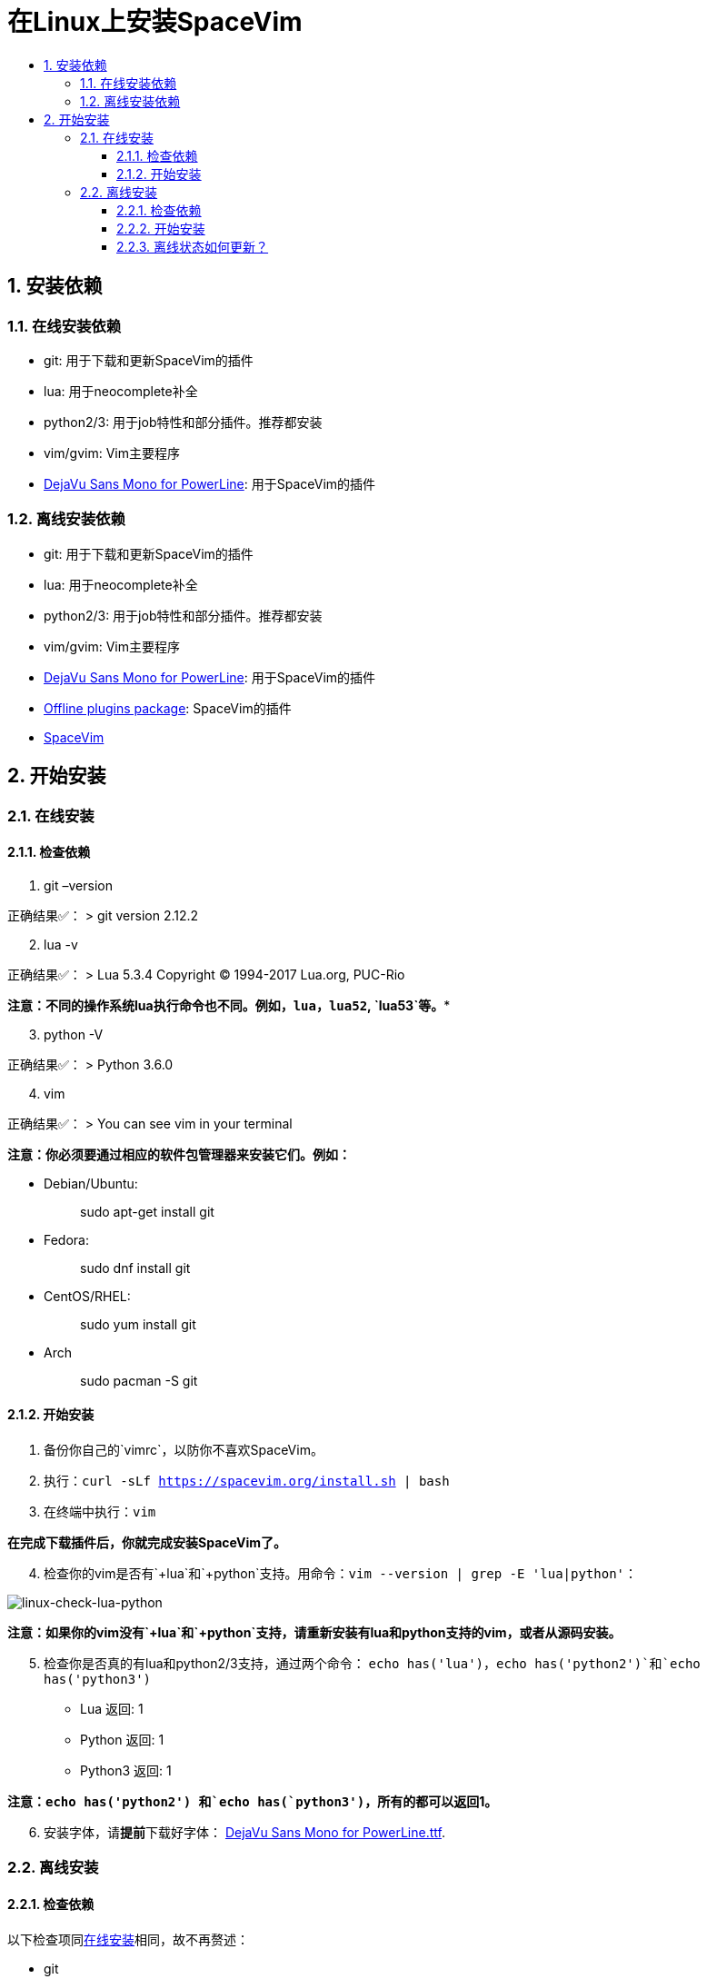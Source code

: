 = 在Linux上安装SpaceVim
:sectnums:
:toc:
:toclevels: 4
:toc-title:

== 安装依赖

=== 在线安装依赖

* git: 用于下载和更新SpaceVim的插件
* lua: 用于neocomplete补全
* python2/3: 用于job特性和部分插件。推荐都安装
* vim/gvim: Vim主要程序
* https://github.com/wsdjeg/DotFiles/blob/master/fonts/DejaVu%20Sans%20Mono%20for%20Powerline.ttf[DejaVu Sans Mono for PowerLine]: 用于SpaceVim的插件

=== 离线安装依赖

* git: 用于下载和更新SpaceVim的插件
* lua: 用于neocomplete补全
* python2/3: 用于job特性和部分插件。推荐都安装
* vim/gvim: Vim主要程序
* https://github.com/wsdjeg/DotFiles/blob/master/fonts/DejaVu%20Sans%20Mono%20for%20Powerline.ttf[DejaVu Sans Mono for PowerLine]: 用于SpaceVim的插件
* https://github.com/Gabirel/Hack-SpaceVim/releases[Offline plugins package]: SpaceVim的插件
* https://gitlab.com/SpaceVim/SpaceVim[SpaceVim]

== 开始安装

=== 在线安装

==== 检查依赖

[arabic]
. git –version

正确结果✅： > git version 2.12.2

[arabic, start=2]
. lua -v

正确结果✅： > Lua 5.3.4 Copyright (C) 1994-2017 Lua.org, PUC-Rio

*注意：不同的操作系统lua执行命令也不同。例如，`lua`，`lua52`, `lua53`等。**

[arabic, start=3]
. python -V

正确结果✅： > Python 3.6.0

[arabic, start=4]
. vim

正确结果✅： > You can see vim in your terminal

*注意：你必须要通过相应的软件包管理器来安装它们。例如：*

* Debian/Ubuntu:
+
____
sudo apt-get install git
____
* Fedora:
+
____
sudo dnf install git
____
* CentOS/RHEL:
+
____
sudo yum install git
____
* Arch
+
____
sudo pacman -S git
____

==== 开始安装

[arabic]
. 备份你自己的`vimrc`，以防你不喜欢SpaceVim。
. 执行：`curl -sLf https://spacevim.org/install.sh | bash`
. 在终端中执行：`vim`

*在完成下载插件后，你就完成安装SpaceVim了。*

[arabic, start=4]
. 检查你的vim是否有`+lua`和`+python`支持。用命令：`vim --version | grep -E 'lua|python'`：

image:https://gist.github.com/Gabirel/b71a01cce86df216abd4fd0968864942/raw/8bdd0d9f30a0f22e68ce8e3a2f1c2888a37c3cff/linux-check-lua-python.png[linux-check-lua-python]

*注意：如果你的vim没有`+lua`和`+python`支持，请重新安装有lua和python支持的vim，或者从源码安装。*

[arabic, start=5]
. 检查你是否真的有lua和python2/3支持，通过两个命令： `echo has('lua')`，`echo has('python2')`和`echo has('python3')`
* Lua 返回: 1
* Python 返回: 1
* Python3 返回: 1

*注意：`echo has('python2') 和`echo has(`python3')`，所有的都可以返回1。*

[arabic, start=6]
. 安装字体，请**提前**下载好字体： https://github.com/wsdjeg/DotFiles/blob/master/fonts/DejaVu%20Sans%20Mono%20for%20Powerline.ttf[DejaVu Sans Mono for PowerLine.ttf].

=== 离线安装

==== 检查依赖

以下检查项同link:#在线安装[在线安装]相同，故不再赘述：

* git
* lua
* python(2/3)
* vim/gvim

==== 开始安装

离线安装在SpaceVim-v0.9.0-dev中已经变得很简单。是的，你现在可以非常简单地安装SpaceVim而且不需要任何英特网连接。

来试试吧！

[arabic]
. 从release界面下载： https://github.com/Gabirel/Hack-SpaceVim/releases
. 解压到：

____
~
____

[arabic, start=3]
. 链接到SpaceVim代码到vim中：

[source,bash]
----
mkdir .vim
ln -svf ~/.SpaceVim/* ~/.vim/
----

[arabic, start=4]
. 打开终端尝试吧！

*恭喜！离线安装已完成！*

==== 离线状态如何更新？

https://github.com/TamaMcGlinn[@TamaMcGlinn] 提出了使用 https://git-scm.com/docs/git-bundle[`git bundle`] 想法。这个想法十分适合插件的增量更新。

这样一来，你就不需要通过**U盘**或者**内部邮件**的方式来进行全量拷贝。

不过，不幸的是，目前为止使用这种增量更新的方式，你必须要写脚本来达到你的增量更新的目的。官方并没有提供相关的操作。

具体的细节请看： https://github.com/Gabirel/Hack-SpaceVim/issues/12#issuecomment-654206784[Instructions For Installing SpaceVim - OFFLINE]

'''''

link:installation-for-windows.adoc#在windows上安装spacevim[Windows指南] | 
link:../FAQ.adoc#faq[常见问题] | 
link:../README.adoc#table-of-contents[索引] | 
link:../../README.adoc#hack-spacevim[English Document]
